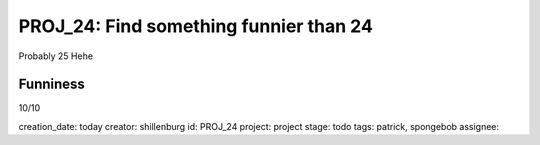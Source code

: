 =========================================
 PROJ_24: Find something funnier than 24
=========================================
Probably 25
Hehe

Funniness
---------
10/10

creation_date: today
creator: shillenburg
id: PROJ_24
project: project
stage: todo
tags: patrick, spongebob
assignee: 
